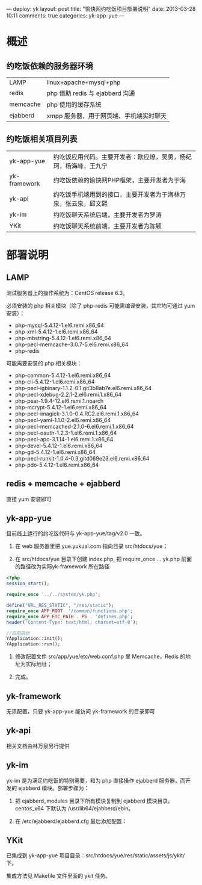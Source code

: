 ---
deploy: yk
layout: post
title: "愉快网约吃饭项目部署说明"
date: 2013-03-28 10:11
comments: true
categories: yk-app-yue
---
#+OPTIONS: ^:nil

* 概述

** 约吃饭依赖的服务器环境

| LAMP     | linux+apache+mysql+php                  |
| redis    | php 借助 redis 与 ejabberd 沟通         |
| memcache | php 使用的缓存系统                      |
| ejabberd | xmpp 服务器，用于网页端、手机端实时聊天 |

** 约吃饭相关项目列表

| yk-app-yue   | 约吃饭应用代码。主要开发者：欧应燎，吴勇，杨纪珂，杨海峰，王九宁 |
| yk-framework | 约吃饭依赖的愉快网PHP框架，主要开发者为于海                      |
| yk-api       | 约吃饭手机端用到的接口，主要开发者为于海林万泉，张云泉，邱文熙   |
| yk-im        | 约吃饭聊天系统后端，主要开发者为罗涛                             |
| YKit         | 约吃饭聊天系统前端，主要开发者为陈颖                             |

* 部署说明

** LAMP

测试服务器上的操作系统为：CentOS release 6.3。

必须安装的 php 相关模块（除了 php-redis 可能需编译安装，其它均可通过 yum 安装）：

+ php-mysql-5.4.12-1.el6.remi.x86_64
+ php-xml-5.4.12-1.el6.remi.x86_64
+ php-mbstring-5.4.12-1.el6.remi.x86_64
+ php-pecl-memcache-3.0.7-5.el6.remi.x86_64
+ php-redis

可能需要安装的 php 相关模块：

+ php-common-5.4.12-1.el6.remi.x86_64
+ php-cli-5.4.12-1.el6.remi.x86_64
+ php-pecl-igbinary-1.1.2-0.1.git3b8ab7e.el6.remi.x86_64
+ php-pecl-xdebug-2.2.1-2.el6.remi.1.x86_64
+ php-pear-1.9.4-12.el6.remi.1.noarch
+ php-mcrypt-5.4.12-1.el6.remi.x86_64
+ php-pecl-imagick-3.1.0-0.4.RC2.el6.remi.1.x86_64
+ php-pecl-yaml-1.1.0-2.el6.remi.x86_64
+ php-pecl-memcached-2.1.0-6.el6.remi.1.x86_64
+ php-pecl-oauth-1.2.3-1.el6.remi.1.x86_64
+ php-pecl-apc-3.1.14-1.el6.remi.1.x86_64
+ php-devel-5.4.12-1.el6.remi.x86_64
+ php-gd-5.4.12-1.el6.remi.x86_64
+ php-pecl-runkit-1.0.4-0.3.gitd069e23.el6.remi.x86_64
+ php-pdo-5.4.12-1.el6.remi.x86_64

** redis + memcache + ejabberd

直接 yum 安装即可

** yk-app-yue

目前线上运行的约吃饭代码与 yk-app-yue/tag/v2.0 一致。

1. 在 web 服务器里把 yue.yukuai.com 指向目录 src/htdocs/yue；

2. 在 src/htdocs/yue 目录下创建 index.php, 把 require_once ... yk.php 前面的路径改为实际yk-framework 所在路径

#+begin_src php
<?php
session_start();

require_once '../../system/yk.php';

define("URL_RES_STATIC", "/res/static");
require_once APP_ROOT. '/common/functions.php';
require_once APP_ETC_PATH . PS . 'defines.php';
header('Content-Type: text/html; charset=utf-8');

//应用启动
YApplication::init();
YApplication::run();
#+end_src

3. 修改配置文件 src/app/yue/etc/web.conf.php 里 Memcache，Redis 的地址为实际地址；

4. 完成。

** yk-framework

无须配置，只要 yk-app-yue 能访问 yk-framework 的目录即可

** yk-api

相关文档由林万泉另行提供

** yk-im

yk-im 是为满足约吃饭的特别需要，和为 php 直接操作 ejabberd 服务器，而开发的 ejabberd 模块。部署步骤为：

1. 把 ejabberd_modules 目录下所有模块复制到 ejabberd 模块目录。centos_x64 下默认为 /usr/lib64/ejabberd/ebin。

2. 在 /etc/ejabberd/ejabberd.cfg 最后添加配置：

#+octopress include_code mod_yk_stark 范例 mod_yk_stark.cfg lang:erlang

** YKit

已集成到 yk-app-yue 项目目录：src/htdocs/yue/res/static/assets/js/ykit/ 下。

集成方法见 Makefile 文件里面的 ykit 任务。
